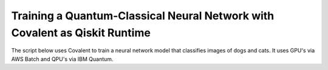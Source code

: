 ***************************************************************************
Training a Quantum-Classical Neural Network with Covalent as Qiskit Runtime
***************************************************************************

The script below uses Covalent to train a neural network model that classifies images of dogs and cats. It uses GPU's via AWS Batch and QPU's via IBM Quantum.

.. code-block:: python
    :caption: Covalent implementation of the hybrid neutral network
    """
    Use Covalent to access EC2 instance on AWS that submits jobs to IBM Quantum

    Hybrid classifier based on:
        https://towardsdatascience.com/binary-image-classification-in-pytorch-5adf64f8c781
    by Marcello Politi

    data source:
        https://www.kaggle.com/datasets/biaiscience/dogs-vs-cats
    """
    import os
    import warnings
    from dataclasses import dataclass, field
    from pathlib import Path
    from typing import Any, List, Optional, Tuple
    from zipfile import ZipFile

    import covalent as ct
    import matplotlib as mpl
    import matplotlib.pyplot as plt
    import torch
    from qiskit import QuantumCircuit, QuantumRegister
    from qiskit.circuit import Parameter
    from qiskit.quantum_info import SparsePauliOp
    from qiskit_ibm_runtime import (Estimator, IBMBackend, Options,
                                    QiskitRuntimeService, RuntimeJob)
    from torch import Tensor, nn
    from torch.nn.modules.loss import L1Loss
    from torch.optim import Adam
    from torch.utils.data import DataLoader
    from torchvision import transforms
    from torchvision.datasets import ImageFolder
    from torchvision.models import resnet34

    # export IBM_QUANTUM_TOKEN="abcdefghijklmnopqrstuvwxyz1234567890mytokenfromibmquantum"

    TOKEN = os.getenv("IBM_QUANTUM_TOKEN", None)
    INSTANCE = "my_hub/my_group/my_project"

    _BASE_PATH = Path(__file__).parent.resolve()
    DATA_DIR = _BASE_PATH / "dogs_vs_cats_reduced_0.01"
    STATE_FILE = _BASE_PATH / "model_state.pt"
    BUCKET_NAME = "my_s3_bucket"

    DEPS_PIP = ["torch", "torchvision", "qiskit", "qiskit_ibm_runtime"]

    EXECUTOR = ct.executor.AWSBatchExecutor(
        credentials="/Users/username/.aws/credentials",
        s3_bucket_name=BUCKET_NAME,
        batch_job_log_group_name="my_log_group",
        batch_queue="my_batch_queue",
        memory=30,
        num_gpus=1,
        poll_freq=3,
        retry_attempts=1,
        time_limit=25000,
        vcpu=4,
    )

    S3_STRATEGY = ct.fs_strategies.S3(
        credentials="/Users/username/.aws/credentials",
        region_name="us-east-1"
    )

    FT_1 = ct.fs.FileTransfer(  # download training/validation data from S3 bucket
        from_file=f"s3://{BUCKET_NAME}/{DATA_DIR.name}.zip",
        to_file=f"{DATA_DIR.name}.zip",
        order=ct.fs.Order.BEFORE,
        strategy=S3_STRATEGY
    )

    FT_2 = ct.fs.FileTransfer(  # upload model state to S3 bucket
        from_file=STATE_FILE.name,
        to_file=f"s3://{BUCKET_NAME}/{STATE_FILE.name}",
        order=ct.fs.Order.AFTER,
        strategy=S3_STRATEGY
    )

    FT_3 = ct.fs.FileTransfer(  # download model state from S3 bucket
        from_file=f"s3://{BUCKET_NAME}/{STATE_FILE.name}",
        to_file=STATE_FILE.name,
        order=ct.fs.Order.BEFORE,
        strategy=S3_STRATEGY
    )


    class ParametricQC:
        """simplify interface for getting expectation value from quantum circuit"""

        RETRY_MAX: int = 5

        runs_total: int = 0
        calls_total: int = 0

        def __init__(
            self,
            n_qubits: int,
            shift: float,
            estimator: Estimator,
        ):
            self.n_qubits = n_qubits
            self.shift = shift
            self.estimator = estimator
            self._init_circuit_and_observable()

        def _init_circuit_and_observable(self):
            qr = QuantumRegister(size=self.n_qubits)

            self.circuit = QuantumCircuit(qr)
            self.circuit.barrier()
            self.circuit.h(range(self.n_qubits))
            self.thetas = []
            for i in range(self.n_qubits):
                theta = Parameter(f"theta{i}")
                self.circuit.ry(theta, i)
                self.thetas.append(theta)

            self.circuit.assign_parameters({theta: 0.0 for theta in self.thetas})
            self.obs = SparsePauliOp("Z" * self.n_qubits)

        def run(self, inputs: Tensor) -> Tensor:
            """use inputs as parameters to compute expectation"""

            parameter_values = inputs.tolist()
            circuits_batch = [self.circuit] * len(parameter_values)
            observables = [self.obs] * len(parameter_values)
            exps = self._run(parameter_values, circuits_batch, observables).result()
            return torch.tensor(exps.values).unsqueeze(dim=0).T

        def _run(
            self,
            parameter_values: List[Any],
            circuits: List[QuantumCircuit],
            observables: List[SparsePauliOp],
        ) -> RuntimeJob:

            # run job inside a try-except loop and retry if something goes wrong
            job = None
            retries = 0
            while retries < ParametricQC.RETRY_MAX:

                try:
                    job = self.estimator.run(
                        circuits=circuits,
                        observables=observables,
                        parameter_values=parameter_values
                    )
                    break

                except RuntimeError as re:
                    warnings.warn(
                        f"job failed on attempt {retries + 1}:\n\n'{re}'\nresubmitting...",
                        category=UserWarning
                    )
                    retries += 1

                finally:
                    ParametricQC.runs_total += len(circuits)
                    ParametricQC.calls_total += 1

            if job is None:
                raise RuntimeError(f"job failed after {retries + 1} retries")
            return job


    class QuantumFunction(torch.autograd.Function):
        """custom autograd function that uses a quantum circuit"""

        @staticmethod
        def forward(
            ctx,
            batch_inputs: Tensor,
            qc: ParametricQC,
        ) -> Tensor:
            """forward pass computation"""
            ctx.save_for_backward(batch_inputs)
            ctx.qc = qc
            return qc.run(batch_inputs)

        @staticmethod
        def backward(
            ctx,
            grad_output: Tensor
        ):
            """backward pass computation using parameter shift rule"""
            batch_inputs = ctx.saved_tensors[0]
            qc = ctx.qc

            shifted_inputs_r = torch.empty(batch_inputs.shape)
            shifted_inputs_l = torch.empty(batch_inputs.shape)

            # loop over each input in the batch
            for i, _input in enumerate(batch_inputs):

                # loop entries in each input
                for j in range(len(_input)):

                    # compute parameters for parameter shift rule
                    d = torch.zeros(_input.shape)
                    d[j] = qc.shift
                    shifted_inputs_r[i, j] = _input + d
                    shifted_inputs_l[i, j] = _input - d

            # run gradients in batches
            exps_r = qc.run(shifted_inputs_r)
            exps_l = qc.run(shifted_inputs_l)

            return (exps_r - exps_l).float() * grad_output.float(), None, None


    class QuantumLayer(torch.nn.Module):
        """a neural network layer containing a quantum function"""

        def __init__(
            self,
            n_qubits: int,
            estimator: Estimator,
        ):
            super().__init__()
            self.qc = ParametricQC(
                n_qubits=n_qubits,
                shift=torch.pi / 2,
                estimator=estimator,
            )

        def forward(self, xs: Tensor) -> Tensor:
            """forward pass computation"""

            result = QuantumFunction.apply(xs, self.qc)

            if xs.shape[0] == 1:
                return result.view((1, 1))
            return result

        @property
        def qc_counts(self) -> dict:
            """counts total number of circuits"""
            return {
                "n_qubits": self.qc.n_qubits,
                "runs_total": ParametricQC.runs_total,
                "calls_total": ParametricQC.calls_total
            }


    def _get_model(
        n_qubits: int,
        pretrained: bool,
        backend: Optional[IBMBackend] = None,
        options: Optional[Options] = None,
    ) -> nn.Sequential:
        """prepare an instance of a ResNet model"""
        if pretrained:
            # with pre-trained weights
            resnet_model = resnet34(weights="ResNet34_Weights.DEFAULT")
            for params in resnet_model.parameters():
                params.requires_grad_ = False
        else:
            resnet_model = resnet34()

        # modify final layer to output size 1
        resnet_model.fc = nn.Linear(resnet_model.fc.in_features, n_qubits)

        # append final quantum layer
        if backend and options:
            estimator = Estimator(session=backend, options=options)
        else:
            from qiskit.primitives import Estimator as _Estimator
            estimator = _Estimator(options=options)

        # initialize sequential neural network model
        model = nn.Sequential(
            resnet_model,
            QuantumLayer(n_qubits, estimator),
        )

        model.to("cuda" if torch.cuda.is_available() else "cpu")
        return model


    def _get_transform(image_size: int) -> transforms.Compose:
        """get transformations for image data"""
        return transforms.Compose([
            transforms.Resize((image_size, image_size)),
            transforms.ToTensor(),
            transforms.Normalize(
                mean=[0.485, 0.456, 0.406],
                std=[0.229, 0.224, 0.225]
            )
        ])


    def _dataloader(
        kind: str,
        batch_size: int,
        image_size: int,
        base_dir: Optional[Path] = None,
        shuffle: bool = True,
    ) -> DataLoader:
        """prepare data loaders for train and test data"""

        transform = _get_transform(image_size)
        if base_dir is None:
            base_dir = Path(".").resolve()

        def _g(x):
            # rescales target labels from {0,1} to {-1,1}
            return 2 * x - 1

        train_dir = base_dir / DATA_DIR.name / "training"
        if kind == "train":
            return DataLoader(
                ImageFolder(train_dir, transform=transform, target_transform=_g),
                shuffle=shuffle,
                batch_size=batch_size,
            )

        test_dir = base_dir / DATA_DIR.name / "validation"
        if kind == "test":
            return DataLoader(
                ImageFolder(test_dir, transform=transform, target_transform=_g),
                shuffle=shuffle,
                batch_size=batch_size
            )
        raise ValueError("parameter `kind` must be 'train' or 'test'.")


    def _init_ibm_runtime(
        backend_name: str,
        n_qubits: int,
        n_shots: int
    ) -> Tuple[IBMBackend, Options]:
        """Initialize the account; instantiate the estimator"""

        service = QiskitRuntimeService(
            channel="ibm_quantum",
            token=TOKEN,
            instance=INSTANCE,
        )

        # select remote backend
        if backend_name == "least_busy":
            backend = service.least_busy(n_qubits)
        else:
            backend = service.backend(backend_name)

        # set options
        estimator_options = Options()
        estimator_options.execution.shots = n_shots

        return backend, estimator_options


    @dataclass
    class TrainingResult:
        """container for training result and metadata"""
        backend_name: str
        n_qubits: int
        n_shots: int
        n_epochs: int
        batch_size: int
        image_size: int
        learning_rate: float
        runs_total: int
        calls_total: int
        pretrained: bool
        saved_state_filename: str
        n_tested: int = 0
        n_correct: int = 0
        losses: List[float] = field(repr=False, default_factory=list)
        epoch_losses: List[float] = field(repr=False, default_factory=list)


    @ct.electron(executor=EXECUTOR, deps_pip=DEPS_PIP, files=[FT_1, FT_2])
    def train_model(
        backend_name: str,
        n_qubits: int,
        n_shots: int,
        n_epochs: int,
        batch_size: int,
        image_size: int,
        learning_rate: float,
        pretrained: bool,
        save_state: str,
        base_dir: Optional[Path] = None,
        run_local: bool = False,
        files=[],
    ) -> TrainingResult:
        """run training and testing (validation)"""

        # extract training data
        if not DATA_DIR.exists():
            with ZipFile(f"{DATA_DIR.name}.zip", "r") as zipped_file:
                zipped_file.extractall()

        losses = []
        epoch_losses = []

        device = "cuda" if torch.cuda.is_available() else "cpu"

        if run_local:
            model = _get_model(n_qubits, pretrained)
        else:
            backend, estimator_options = _init_ibm_runtime(backend_name, n_qubits, n_shots)
            model = _get_model(n_qubits, pretrained, backend, estimator_options)

        loader_train = _dataloader("train", batch_size, image_size, base_dir=base_dir)

        loss_fn = L1Loss()
        optimizer = Adam(model.parameters(), lr=learning_rate)

        def _compute_loss(x, y):
            optimizer.zero_grad()
            yhat = model(x)
            model.train()
            loss = loss_fn(yhat, y)
            loss.backward()
            optimizer.step()
            return yhat, loss

        for epoch in range(n_epochs):
            epoch_loss = 0.0

            N = len(loader_train)
            for i, data in enumerate(loader_train):
                x_batch, y_batch = data
                x_batch = x_batch.to(device)
                y_batch = y_batch.unsqueeze(1).float()
                y_batch = y_batch.to(device)

                _, loss = _compute_loss(x_batch, y_batch)

                _loss = loss.item()
                epoch_loss += _loss / N
                losses.append(_loss)

            epoch_losses.append(epoch_loss)

        if save_state:
            torch.save(model.state_dict(), save_state)

        qc_counts = model[-1].qc_counts

        return TrainingResult(
            backend_name="local_simulator" if run_local else backend_name,
            n_qubits=n_qubits,
            n_shots=n_shots,
            n_epochs=n_epochs,
            batch_size=batch_size,
            image_size=image_size,
            learning_rate=learning_rate,
            runs_total=qc_counts["runs_total"],
            calls_total=qc_counts["calls_total"],
            pretrained=pretrained,
            saved_state_filename=save_state,
            losses=losses,
            epoch_losses=epoch_losses,
        )


    @ct.electron(files=[FT_3])
    def plot_predictions(
        tr: TrainingResult,
        grid_dims: Tuple[int, int] = (6, 6),
        device: str = "cpu",
        save_name: str = "predictions.png",
        random_seed: Optional[int] = None,
        files=[]
    ) -> TrainingResult:
        """create labelled plots of the model"""
        # set non-interactive MPL backend
        mpl.use(backend="Agg")

        # load model with local simulator
        model = _get_model(n_qubits=tr.n_qubits, pretrained=tr.pretrained)
        model.load_state_dict(torch.load(tr.saved_state_filename))
        model.to(device)

        # set random seed optionally
        if random_seed is not None:
            torch.random.manual_seed(random_seed)

        # create figure
        fig, axes = plt.subplots(
            nrows=grid_dims[0],
            ncols=grid_dims[1],
            figsize=(1.5 * grid_dims[0], 1.25 * grid_dims[1]),
            layout="constrained"
        )

        n = 0
        n_correct = 0
        loader_test = _dataloader(
            "test",
            batch_size=1,
            image_size=tr.image_size,
            base_dir=_BASE_PATH,
        )

        with torch.no_grad():

            model.eval()
            for x, y in loader_test:
                # determine index in plots grid
                if n >= grid_dims[0] * grid_dims[1]:
                    break
                i = n // grid_dims[0]
                j = n % grid_dims[1]

                # get model prediction and compare to target
                pred = model(x)
                y_pred = pred.sign()
                if y_pred == y:
                    n_correct += 1
                else:
                    for _, spine in axes[i][j].spines.items():
                        spine.set_color("red")
                        spine.set_linewidth(2.0)

                # prepare image and label
                img = x - x.min()
                img /= img.max()
                img = img.squeeze().permute(1, 2, 0)
                label = ("CAT" if pred < 0 else "DOG") + f" ({float(pred):.4f})"

                # plot image
                axes[i][j].imshow(img)
                axes[i][j].set_xlabel(label, fontsize=10)
                axes[i][j].set_xticks([])
                axes[i][j].set_yticks([])

                n += 1

        fig.suptitle(f"correct: {n_correct}/{n}")
        fig.savefig(_BASE_PATH / save_name, dpi=96 * 4)
        plt.close()

        # plot training losses
        fig, ax = plt.subplots(layout="constrained")
        ax.plot(tr.losses)
        ax.set_ylabel("Loss", fontsize=10)
        ax.set_xlabel("Batch Iteration")
        fig.savefig(_BASE_PATH / "loss.png", dpi=96 * 2)
        plt.close()

        # plot epoch losses
        fig, ax = plt.subplots(layout="constrained")
        ax.plot(tr.epoch_losses)
        ax.set_ylabel("Ave. Loss", fontsize=10)
        ax.set_xlabel("Epoch")
        fig.savefig(_BASE_PATH / "epoch_loss.png", dpi=96 * 2)
        plt.close()

        tr.n_tested = n
        tr.n_correct = n_correct

        return tr


    @ct.lattice
    def workflow(
        backend_name="ibm_nairobi",
        n_qubits: int = 1,
        n_shots: int = 100,
        n_epochs: int = 1,
        batch_size: int = 16,
        image_size: int = 244,
        learning_rate: float = 1e-4,
        pretrained: bool = True,
        save_state: str = "model_state.pt",
    ) -> TrainingResult:
        """
        - Use remote compute + IBMQ to run training
        - Use local compute to plot results
        """

        if TOKEN is None:
            raise EnvironmentError("IBM_QUANTUM_TOKEN is not set")

        # run training
        training_result = train_model(
            backend_name=backend_name,
            n_qubits=n_qubits,
            n_shots=n_shots,
            n_epochs=n_epochs,
            batch_size=batch_size,
            image_size=image_size,
            learning_rate=learning_rate,
            pretrained=pretrained,
            save_state=save_state,
            base_dir=None,
        )

        training_result = plot_predictions(training_result)

        return training_result


    if __name__ == "__main__":
        dispatch_id = ct.dispatch(workflow)()
        print(f"\n{dispatch_id}")
        res = ct.get_result(dispatch_id, wait=True)
        print(res)
